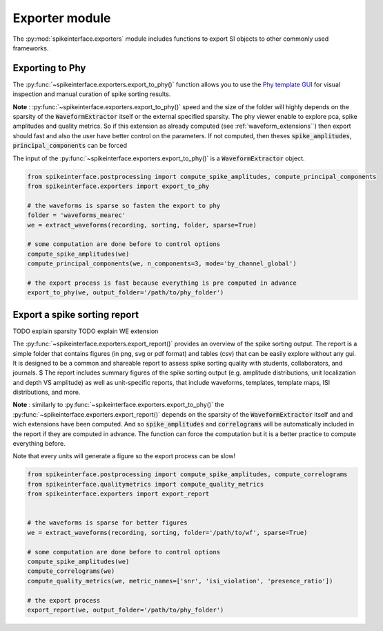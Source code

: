 Exporter module
===============

The :py:mod:`spikeinterface.exporters` module includes functions to export SI objects to other commonly used frameworks.


Exporting to Phy
----------------

The :py:func:`~spikeinterface.exporters.export_to_phy()` function allows you to use the
`Phy template GUI <https://github.com/cortex-lab/phy>`_ for visual inspection and manual curation of spike sorting
results.

**Note** : :py:func:`~spikeinterface.exporters.export_to_phy()` speed and the size of the folder will highly depends
on the sparsity of the :code:`WaveformExtractor` itself or the external specified sparsity.
The phy viewer enable to explore pca, spike amplitudes and quality metrics. So if this extension as already computed
(see :ref:`waveform_extensions``) then export should fast and also the user have better control on the parameters.
If not computed, then theses :code:`spike_amplitudes`, :code:`principal_components` can be forced


The input of the :py:func:`~spikeinterface.exporters.export_to_phy()` is a :code:`WaveformExtractor` object.

.. code-block:: python

    from spikeinterface.postprocessing import compute_spike_amplitudes, compute_principal_components
    from spikeinterface.exporters import export_to_phy

    # the waveforms is sparse so fasten the export to phy
    folder = 'waveforms_mearec'
    we = extract_waveforms(recording, sorting, folder, sparse=True)

    # some computation are done before to control options
    compute_spike_amplitudes(we)
    compute_principal_components(we, n_components=3, mode='by_channel_global')

    # the export process is fast because everything is pre computed in advance
    export_to_phy(we, output_folder='/path/to/phy_folder')



Export a spike sorting report
-----------------------------

TODO explain sparsity
TODO explain WE extension


The :py:func:`~spikeinterface.exporters.export_report()`  provides an overview of the spike sorting output.
The report is a simple folder that contains figures (in png, svg or pdf format) and tables (csv) that can be easily
explore without any gui.
It is designed to be a common and shareable report to assess spike sorting quality with students,
collaborators, and journals.
$
The report includes summary figures of the  spike sorting output (e.g. amplitude distributions, unit localization and
depth VS amplitude) as well as unit-specific reports, that include waveforms, templates, template maps,
ISI distributions, and more.

**Note** : similarly to :py:func:`~spikeinterface.exporters.export_to_phy()` the  :py:func:`~spikeinterface.exporters.export_report()`
depends on the sparsity of the :code:`WaveformExtractor` itself and and wich extensions have been computed.
And so :code:`spike_amplitudes` and :code:`correlograms` will be automatically included in the report 
if they are computed in advance. The function can force the computation but it is a better practice to compute everything before.

Note that every units will generate a figure so the export process can be slow!

.. code-block:: python

    from spikeinterface.postprocessing import compute_spike_amplitudes, compute_correlograms
    from spikeinterface.qualitymetrics import compute_quality_metrics
    from spikeinterface.exporters import export_report


    # the waveforms is sparse for better figures
    we = extract_waveforms(recording, sorting, folder='/path/to/wf', sparse=True)

    # some computation are done before to control options
    compute_spike_amplitudes(we)
    compute_correlograms(we)
    compute_quality_metrics(we, metric_names=['snr', 'isi_violation', 'presence_ratio'])

    # the export process 
    export_report(we, output_folder='/path/to/phy_folder')
